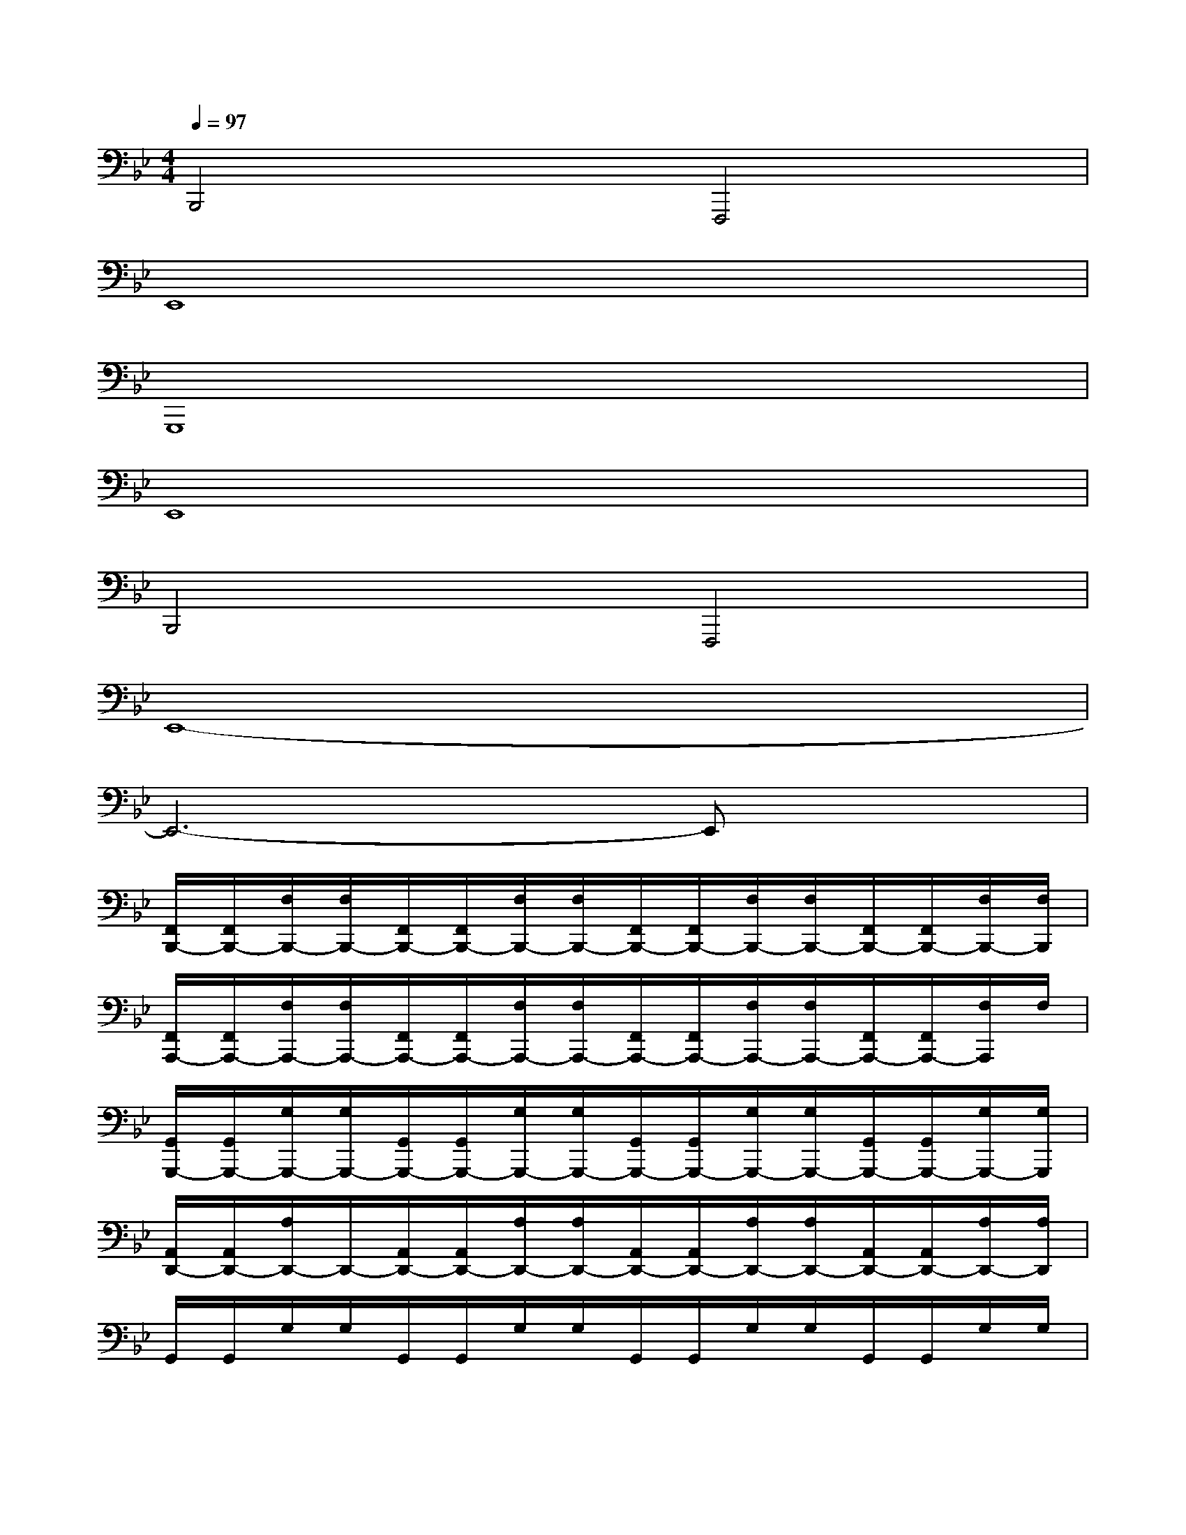 X:1
T:
M:4/4
L:1/8
Q:1/4=97
K:Bb%2flats
V:1
B,,,4F,,,4|
E,,8|
G,,,8|
E,,8|
B,,,4F,,,4|
E,,8-|
E,,6-E,,x|
[F,,/2B,,,/2-][F,,/2B,,,/2-][F,/2B,,,/2-][F,/2B,,,/2-][F,,/2B,,,/2-][F,,/2B,,,/2-][F,/2B,,,/2-][F,/2B,,,/2-][F,,/2B,,,/2-][F,,/2B,,,/2-][F,/2B,,,/2-][F,/2B,,,/2-][F,,/2B,,,/2-][F,,/2B,,,/2-][F,/2B,,,/2-][F,/2B,,,/2]|
[F,,/2A,,,/2-][F,,/2A,,,/2-][F,/2A,,,/2-][F,/2A,,,/2-][F,,/2A,,,/2-][F,,/2A,,,/2-][F,/2A,,,/2-][F,/2A,,,/2-][F,,/2A,,,/2-][F,,/2A,,,/2-][F,/2A,,,/2-][F,/2A,,,/2-][F,,/2A,,,/2-][F,,/2A,,,/2-][F,/2A,,,/2]F,/2|
[G,,/2G,,,/2-][G,,/2G,,,/2-][G,/2G,,,/2-][G,/2G,,,/2-][G,,/2G,,,/2-][G,,/2G,,,/2-][G,/2G,,,/2-][G,/2G,,,/2-][G,,/2G,,,/2-][G,,/2G,,,/2-][G,/2G,,,/2-][G,/2G,,,/2-][G,,/2G,,,/2-][G,,/2G,,,/2-][G,/2G,,,/2-][G,/2G,,,/2]|
[A,,/2D,,/2-][A,,/2D,,/2-][A,/2D,,/2-]D,,/2-[A,,/2D,,/2-][A,,/2D,,/2-][A,/2D,,/2-][A,/2D,,/2-][A,,/2D,,/2-][A,,/2D,,/2-][A,/2D,,/2-][A,/2D,,/2-][A,,/2D,,/2-][A,,/2D,,/2-][A,/2D,,/2-][A,/2D,,/2]|
G,,/2G,,/2G,/2G,/2G,,/2G,,/2G,/2G,/2G,,/2G,,/2G,/2G,/2G,,/2G,,/2G,/2G,/2|
[F,,/2F,,,/2-][F,,/2F,,,/2-][F,/2F,,,/2-][F,/2F,,,/2-][F,,/2F,,,/2-][F,,/2F,,,/2-][F,/2F,,,/2-][F,/2F,,,/2-][F,,/2F,,,/2-][F,,/2F,,,/2-][F,/2F,,,/2-][F,/2F,,,/2-][F,,/2F,,,/2-][F,,/2-F,,,/2-][F,/2F,,/2F,,,/2-]F,,,/2|
[F,,/2B,,,/2-][F,,/2B,,,/2-][F,/2B,,,/2-][F,/2B,,,/2-][F,,/2B,,,/2-][F,,/2B,,,/2-][F,/2B,,,/2-][F,/2B,,,/2-][F,,/2B,,,/2-][F,,/2B,,,/2-][F,/2B,,,/2-][F,/2B,,,/2-][F,,/2B,,,/2-][F,,/2B,,,/2-][F,/2B,,,/2-][F,/2B,,,/2]|
[F,,/2A,,,/2-][F,,/2A,,,/2-][F,/2A,,,/2-][F,/2A,,,/2-][F,,/2A,,,/2-][F,,/2A,,,/2-][F,/2A,,,/2-][F,/2A,,,/2-][F,,/2A,,,/2-][F,,/2A,,,/2-][F,/2A,,,/2-][F,/2A,,,/2-][F,,/2A,,,/2-][F,,/2A,,,/2-][F,/2A,,,/2-][F,/2A,,,/2]|
[G,,/2G,,,/2-][G,,/2G,,,/2-][G,/2G,,,/2-][G,/2G,,,/2-][G,,/2G,,,/2-][G,,/2G,,,/2-][G,/2G,,,/2-][G,/2G,,,/2-][G,,/2G,,,/2-][G,,/2G,,,/2-][G,/2G,,,/2-][G,/2G,,,/2-][G,,/2G,,,/2-][G,,/2G,,,/2-][G,/2G,,,/2-][G,/2G,,,/2]